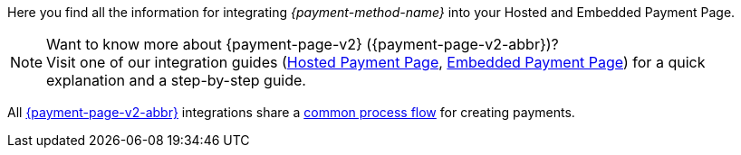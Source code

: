 Here you find all the information for integrating _{payment-method-name}_ into your Hosted and Embedded Payment Page.

.Want to know more about {payment-page-v2} ({payment-page-v2-abbr})?

NOTE: Visit one of our integration guides
(<<PaymentPageSolutions_PPv2_HPP_Integration, Hosted Payment Page>>,
<<PaymentPageSolutions_PPv2_EPP_Integration, Embedded Payment Page>>) for a quick explanation and
a step-by-step guide.

All <<PPv2, {payment-page-v2-abbr}>> integrations share a
<<PPSolutions_PPv2_Workflow, common process flow>> for creating payments.
